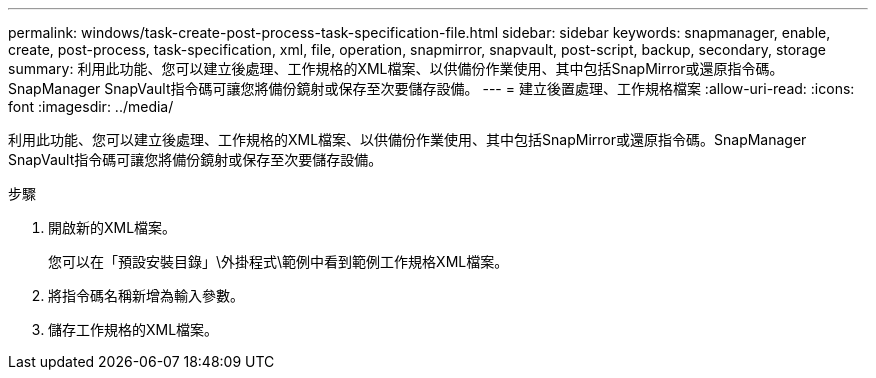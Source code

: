 ---
permalink: windows/task-create-post-process-task-specification-file.html 
sidebar: sidebar 
keywords: snapmanager, enable, create, post-process, task-specification, xml, file, operation, snapmirror, snapvault, post-script, backup, secondary, storage 
summary: 利用此功能、您可以建立後處理、工作規格的XML檔案、以供備份作業使用、其中包括SnapMirror或還原指令碼。SnapManager SnapVault指令碼可讓您將備份鏡射或保存至次要儲存設備。 
---
= 建立後置處理、工作規格檔案
:allow-uri-read: 
:icons: font
:imagesdir: ../media/


[role="lead"]
利用此功能、您可以建立後處理、工作規格的XML檔案、以供備份作業使用、其中包括SnapMirror或還原指令碼。SnapManager SnapVault指令碼可讓您將備份鏡射或保存至次要儲存設備。

.步驟
. 開啟新的XML檔案。
+
您可以在「預設安裝目錄」\外掛程式\範例中看到範例工作規格XML檔案。

. 將指令碼名稱新增為輸入參數。
. 儲存工作規格的XML檔案。

